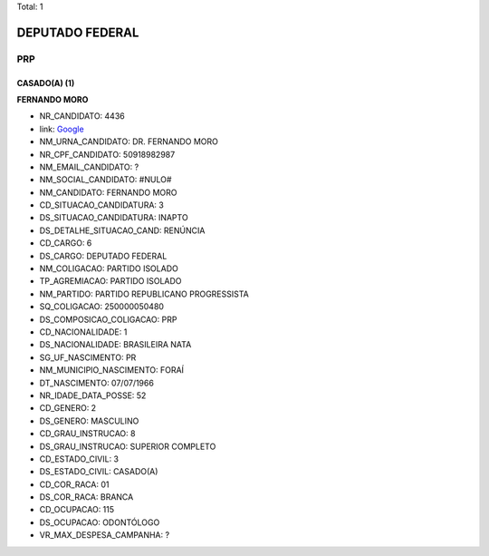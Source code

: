 Total: 1

DEPUTADO FEDERAL
================

PRP
---

CASADO(A) (1)
.............

**FERNANDO MORO**

- NR_CANDIDATO: 4436
- link: `Google <https://www.google.com/search?q=FERNANDO+MORO>`_
- NM_URNA_CANDIDATO: DR. FERNANDO MORO
- NR_CPF_CANDIDATO: 50918982987
- NM_EMAIL_CANDIDATO: ?
- NM_SOCIAL_CANDIDATO: #NULO#
- NM_CANDIDATO: FERNANDO MORO
- CD_SITUACAO_CANDIDATURA: 3
- DS_SITUACAO_CANDIDATURA: INAPTO
- DS_DETALHE_SITUACAO_CAND: RENÚNCIA
- CD_CARGO: 6
- DS_CARGO: DEPUTADO FEDERAL
- NM_COLIGACAO: PARTIDO ISOLADO
- TP_AGREMIACAO: PARTIDO ISOLADO
- NM_PARTIDO: PARTIDO REPUBLICANO PROGRESSISTA
- SQ_COLIGACAO: 250000050480
- DS_COMPOSICAO_COLIGACAO: PRP
- CD_NACIONALIDADE: 1
- DS_NACIONALIDADE: BRASILEIRA NATA
- SG_UF_NASCIMENTO: PR
- NM_MUNICIPIO_NASCIMENTO: FORAÍ
- DT_NASCIMENTO: 07/07/1966
- NR_IDADE_DATA_POSSE: 52
- CD_GENERO: 2
- DS_GENERO: MASCULINO
- CD_GRAU_INSTRUCAO: 8
- DS_GRAU_INSTRUCAO: SUPERIOR COMPLETO
- CD_ESTADO_CIVIL: 3
- DS_ESTADO_CIVIL: CASADO(A)
- CD_COR_RACA: 01
- DS_COR_RACA: BRANCA
- CD_OCUPACAO: 115
- DS_OCUPACAO: ODONTÓLOGO
- VR_MAX_DESPESA_CAMPANHA: ?

